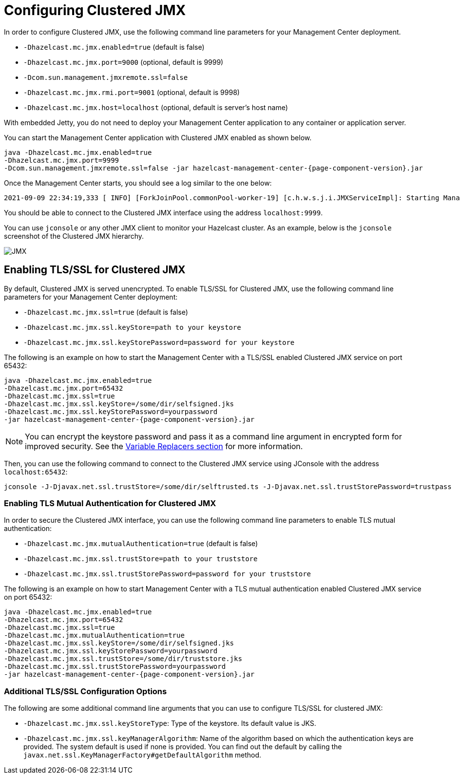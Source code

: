= Configuring Clustered JMX

In order to configure Clustered JMX, use the following
command line parameters for your Management Center deployment.

* `-Dhazelcast.mc.jmx.enabled=true` (default is false)
* `-Dhazelcast.mc.jmx.port=9000` (optional, default is 9999)
* `-Dcom.sun.management.jmxremote.ssl=false`
* `-Dhazelcast.mc.jmx.rmi.port=9001` (optional, default is 9998)
* `-Dhazelcast.mc.jmx.host=localhost` (optional, default is server's host name)

With embedded Jetty, you do not need to deploy your
Management Center application to any container or application server.

You can start the Management Center application with
Clustered JMX enabled as shown below.

[source,bash,subs="attributes+"]
----
java -Dhazelcast.mc.jmx.enabled=true
-Dhazelcast.mc.jmx.port=9999
-Dcom.sun.management.jmxremote.ssl=false -jar hazelcast-management-center-{page-component-version}.jar
----

Once the Management Center starts, you should see a log
similar to the one below:

[source,bash]
----
2021-09-09 22:34:19,333 [ INFO] [ForkJoinPool.commonPool-worker-19] [c.h.w.s.j.i.JMXServiceImpl]: Starting Management Center JMX Service on port: 9999
----

You should be able to connect to the Clustered JMX interface
using the address `localhost:9999`.

You can use `jconsole` or any other JMX client to monitor your
Hazelcast cluster. As an example, below is the `jconsole`
screenshot of the Clustered JMX hierarchy.

image:ROOT:ClusteredJMX.png[JMX]

== Enabling TLS/SSL for Clustered JMX

By default, Clustered JMX is served unencrypted. To enable
TLS/SSL for Clustered JMX, use the following command line
parameters for your Management Center deployment:

* `-Dhazelcast.mc.jmx.ssl=true` (default is false)
* `-Dhazelcast.mc.jmx.ssl.keyStore=path to your keystore`
* `-Dhazelcast.mc.jmx.ssl.keyStorePassword=password for your keystore`

The following is an example on how to start the Management Center
with a TLS/SSL enabled Clustered JMX service on port 65432:

[source,bash,subs="attributes"]
----
java -Dhazelcast.mc.jmx.enabled=true
-Dhazelcast.mc.jmx.port=65432
-Dhazelcast.mc.jmx.ssl=true
-Dhazelcast.mc.jmx.ssl.keyStore=/some/dir/selfsigned.jks
-Dhazelcast.mc.jmx.ssl.keyStorePassword=yourpassword
-jar hazelcast-management-center-{page-component-version}.jar
----

NOTE: You can encrypt the keystore password and pass it as a
command line argument in encrypted form for improved security.
See the xref:configuring.adoc#variable-replacers[Variable Replacers section] for more information.

Then, you can use the following command to connect to the
Clustered JMX service using JConsole with the address `localhost:65432`:

[source,bash]
----
jconsole -J-Djavax.net.ssl.trustStore=/some/dir/selftrusted.ts -J-Djavax.net.ssl.trustStorePassword=trustpass
----

=== Enabling TLS Mutual Authentication for Clustered JMX

In order to secure the Clustered JMX interface, you can use
the following command line parameters to enable TLS mutual
authentication:

* `-Dhazelcast.mc.jmx.mutualAuthentication=true` (default is false)
* `-Dhazelcast.mc.jmx.ssl.trustStore=path to your truststore`
* `-Dhazelcast.mc.jmx.ssl.trustStorePassword=password for your truststore`

The following is an example on how to start Management Center
with a TLS mutual authentication enabled Clustered JMX service on port 65432:

[source,bash]
----
java -Dhazelcast.mc.jmx.enabled=true
-Dhazelcast.mc.jmx.port=65432
-Dhazelcast.mc.jmx.ssl=true
-Dhazelcast.mc.jmx.mutualAuthentication=true
-Dhazelcast.mc.jmx.ssl.keyStore=/some/dir/selfsigned.jks
-Dhazelcast.mc.jmx.ssl.keyStorePassword=yourpassword
-Dhazelcast.mc.jmx.ssl.trustStore=/some/dir/truststore.jks
-Dhazelcast.mc.jmx.ssl.trustStorePassword=yourpassword
-jar hazelcast-management-center-{page-component-version}.jar
----

=== Additional TLS/SSL Configuration Options

The following are some additional command line arguments
that you can use to configure TLS/SSL for clustered JMX:

* `-Dhazelcast.mc.jmx.ssl.keyStoreType`: Type of the keystore. Its default
value is JKS.
* `-Dhazelcast.mc.jmx.ssl.keyManagerAlgorithm`: Name of the algorithm based
on which the authentication keys are provided.
The system default is used if none is provided. You can find out the default by calling
the `javax.net.ssl.KeyManagerFactory#getDefaultAlgorithm` method.


